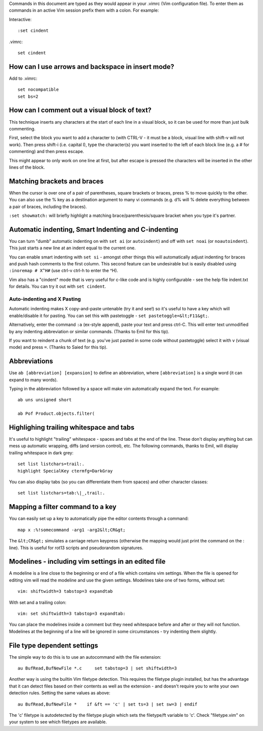 .. title: Vim Tips
.. slug: vim
.. date: 2017-07-24 06:02:48 UTC+10:00
.. tags: 
.. category: 
.. link: 
.. description: 
.. type: text

Commands in this document are typed as they would appear in your
.vimrc (Vim configuration file). To enter them as commands in an
active Vim session prefix them with a colon. For example:

Interactive::

   :set cindent

.vimrc::

   set cindent


How can I use arrows and backspace in insert mode?
--------------------------------------------------

Add to .vimrc::

   set nocompatible
   set bs=2


How can I comment out a visual block of text?
---------------------------------------------

This technique inserts any characters at the start of each
line in a visual block, so it can be used for more than just bulk
commenting.

First, select the block you want to add a character to (with CTRL-V -
it must be a block, visual line with shift-v will not work). Then
press shift-i (i.e. capital I), type the character(s) you want inserted
to the left of each block line (e.g. a # for commenting) and then
press escape.

This might appear to only work on one line at first, but after escape
is pressed the characters will be inserted in the other lines of the
block.

Matching brackets and braces
----------------------------

When the cursor is over one of a pair of parentheses, square brackets
or braces, press % to move quickly to the other. You can also use the
% key as a destination argument to many vi commands (e.g. d% will
% delete everything between a pair of braces, including the braces).

``:set showmatch:`` will briefly highlight a matching
brace/parenthesis/square bracket when you type it's partner.

Automatic indenting, Smart Indenting and C-indenting
----------------------------------------------------

You can turn "dumb" automatic indenting on with ``set ai`` (or
``autoindent``) and off with ``set noai`` (or ``noautoindent``). This
just starts a new line at an indent equal to the current one.

You can enable smart indenting with ``set si`` - amongst other
things this will automatically adjust indenting for braces and push
hash comments to the first column. This second feature can be undesirable
but is easily disabled using ``:inoremap # X^H#`` (use ctrl-v ctrl-h
to enter the ^H).

Vim also has a "cindent" mode that is very useful for c-like code and
is highly configurable - see the help file indent.txt for details. You
can try it out with ``set cindent``.

Auto-indenting and X Pasting
~~~~~~~~~~~~~~~~~~~~~~~~~~~~

Automatic indenting makes X copy-and-paste untenable (try it and see!)
so it's useful to have a key which will enable/disable it for pasting.
You can set this with pastetoggle - ``set pastetoggle=&lt;F11&gt;``.

Alternatively, enter the command ``:a`` (ex-style append), paste your
text and press ctrl-C. This will enter text unmodified by any
indenting abbreviation or similar commands. (Thanks to Emil for this
tip).

If you want to reindent a chunk of text (e.g. you've just pasted in
some code without pastetoggle) select it with v (visual mode) and press
``=``. (Thanks to Saied for this tip).

Abbreviations
-------------

Use ``ab [abbreviation] [expansion]`` to define an abbreviation,
where ``[abbreviation]`` is a single word (it can expand to many words).

Typing in the abbreviation followed by a space will make vim
automatically expand the text. For example::

   ab uns unsigned short

   ab Pof Product.objects.filter(

Highlighing trailing whitespace and tabs
----------------------------------------

It's useful to highlight "trailing" whitespace - spaces and tabs at the end
of the line. These don't display anything but can mess up automatic wrapping,
diffs (and version control), etc. The following commands, thanks to
Emil, will display trailing whitespace in dark grey::

   set list listchars=trail:.
   highlight SpecialKey ctermfg=DarkGray

You can also display tabs (so you can differentiate them from spaces)
and other character classes::

   set list listchars=tab:\|_,trail:.

Mapping a filter command to a key
---------------------------------

You can easily set up a key to automatically pipe the editor contents
through a command::

   map x :%!somecommand -arg1 -arg2&lt;CR&gt;

The ``&lt;CR&gt;`` simulates a carriage return keypress (otherwise the
mapping would just print the command on the : line). This is useful for rot13
scripts and pseudorandom signatures.

Modelines - including vim settings in an edited file
----------------------------------------------------

A modeline is a line close to the beginning or end of a file which
contains vim settings. When the file is opened for editing vim will
read the modeline and use the given settings.  Modelines take one of two
forms, without set::

   vim: shiftwidth=3 tabstop=3 expandtab

With set and a trailing colon::

   vim: set shiftwidth=3 tabstop=3 expandtab:

You can place the modelines inside a comment but they need whitespace
before and after or they will not function. Modelines at the beginning
of a line will be ignored in some circumstances - try indenting them
slightly.

File type dependent settings
----------------------------

The simple way to do this is to use an autocommand with the file
extension::

   au BufRead,BufNewFile *.c     set tabstop=3 | set shiftwidth=3

Another way is using the builtin Vim filetype detection. This requires the
filetype plugin installed, but has the advantage that it can detect files
based on their contents as well as the extension - and doesn't require you to
write your own detection rules. Setting the same values as above::

   au BufRead,BufNewFile *    if &ft == 'c' | set ts=3 | set sw=3 | endif

The 'c' filetype is autodetected by the filetype plugin which sets the
filetype/ft variable to 'c'. Check "filetype.vim" on your system to
see which filetypes are available.

